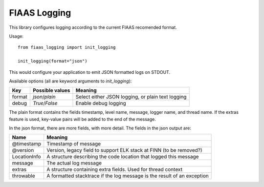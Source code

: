..
  Copyright 2017-2019 The FIAAS Authors

  Licensed under the Apache License, Version 2.0 (the "License");
  you may not use this file except in compliance with the License.
  You may obtain a copy of the License at

       http://www.apache.org/licenses/LICENSE-2.0

  Unless required by applicable law or agreed to in writing, software
  distributed under the License is distributed on an "AS IS" BASIS,
  WITHOUT WARRANTIES OR CONDITIONS OF ANY KIND, either express or implied.
  See the License for the specific language governing permissions and
  limitations under the License.

=============
FIAAS Logging
=============

|Build Badge| |Code quality badge| |Code coverage badge|

.. |Build Badge| image:: https://fiaas-svc.semaphoreci.com/badges/logging.svg?style=shields
    :target: https://fiaas-svc.semaphoreci.com/projects/logging

.. |Code quality badge| image:: https://api.codacy.com/project/badge/Grade/735fe699137c4c1d94748d5c2525157f
   :alt: Codacy Code Quality
   :target: https://app.codacy.com/gh/fiaas/logging

.. |Code coverage badge| image:: https://api.codacy.com/project/badge/Coverage/b3204d1070ee4dd1a372b7d2e84ee6d1
   :alt: Codacy Coverage
   :target: https://www.codacy.com/gh/fiaas/logging


This library configures logging according to the current FIAAS recomended format.

Usage::

    from fiaas_logging import init_logging

    init_logging(format="json")


This would configure your application to emit JSON formatted logs on STDOUT.

Available options (all are keyword arguments to `init_logging`):


====== =============== =================================================
Key    Possible values Meaning
====== =============== =================================================
format `json`/`plain`  Select either JSON logging, or plain text logging
debug  `True`/`False`  Enable debug logging
====== =============== =================================================

The plain format contains the fields timestamp, level name, message, logger name, and thread name.
If the extras feature is used, key-value pairs will be added to the end of the message.

In the json format, there are more fields, with more detail. The fields in the json output are:

============ =======================================================================
Name         Meaning
============ =======================================================================
@timestamp   Timestamp of message
@version     Version, legacy field to support ELK stack at FINN (to be removed?)
LocationInfo A structure describing the code location that logged this message
message      The actual log message
extras       A structure containing extra fields. Used for thread context
throwable    A formatted stacktrace if the log message is the result of an exception
============ =======================================================================
